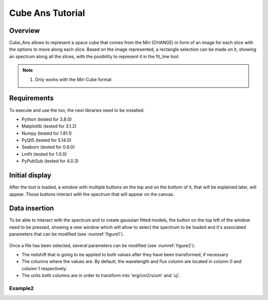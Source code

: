 .. _cube_ans_tutorial:

Cube Ans Tutorial
=================

Overview
--------

Cube_Ans allows to represent a space cube that comes from the Miri (CHANGE) in form of an image for each slice with the options to move along each slice.
Based on the image represented, a rectangle selection can be made on it, showing an spectrum along all the slices, with the posibility to represent it in the fit_line tool.

.. note::
        #. Only works with the Miri Cube format

Requirements
-------------

To execute and use the too, the next libraries need to be installed:

* Python (tested for 3.8.0)
* Matplotlib (tested for 3.1.2)
* Numpy (tested for 1.81.1)
* PyQt5 (tested for 5.14.0)
* Seaborn (tested for 0.9.0)
* Lmfit (tested for 1.0.0)
* PyPubSub (tested for 4.0.3)

Initial display
---------------

After the tool is loaded, a window with multiple buttons on the top and on the bottom of it, that will be explained later, will appear. Those buttons interact with the spectrum that will appear on the canvas.

Data insertion
---------------

To be able to interact with the spectrum and to create gaussian fitted models, the button on the top left of the window need to be pressed, showing a new window which will allow to select the spectrum to be loaded and it's associated parameters that can be modified (see :numref:`figure1`).

.. _figure1:
.. figure:: _static/proj4-in1.png

Once a file has been selected, several parameters can be modified (see :numref:`figure2`):

* The redshift that is going to be applied to both values after they have been transformed, if necessary
* The columns where the values are. By default, the wavelength and flux column are located in column 0 and column 1 respectively.
* The units both columns are in order to transform into 'erg/cm2/s/um' and 'uj'.

.. _figure2:
.. figure:: _static/proj4-in2.png

Example2
^^^^^^^^^
